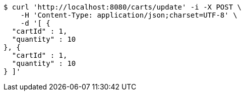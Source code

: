 [source,bash]
----
$ curl 'http://localhost:8080/carts/update' -i -X POST \
    -H 'Content-Type: application/json;charset=UTF-8' \
    -d '[ {
  "cartId" : 1,
  "quantity" : 10
}, {
  "cartId" : 1,
  "quantity" : 10
} ]'
----